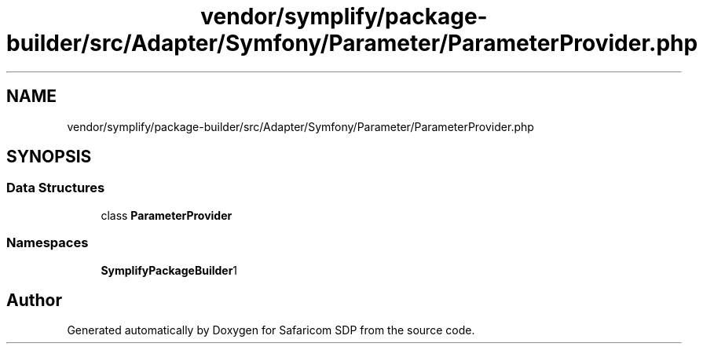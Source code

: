 .TH "vendor/symplify/package-builder/src/Adapter/Symfony/Parameter/ParameterProvider.php" 3 "Sat Sep 26 2020" "Safaricom SDP" \" -*- nroff -*-
.ad l
.nh
.SH NAME
vendor/symplify/package-builder/src/Adapter/Symfony/Parameter/ParameterProvider.php
.SH SYNOPSIS
.br
.PP
.SS "Data Structures"

.in +1c
.ti -1c
.RI "class \fBParameterProvider\fP"
.br
.in -1c
.SS "Namespaces"

.in +1c
.ti -1c
.RI " \fBSymplify\\PackageBuilder\\Adapter\\Symfony\\Parameter\fP"
.br
.in -1c
.SH "Author"
.PP 
Generated automatically by Doxygen for Safaricom SDP from the source code\&.
